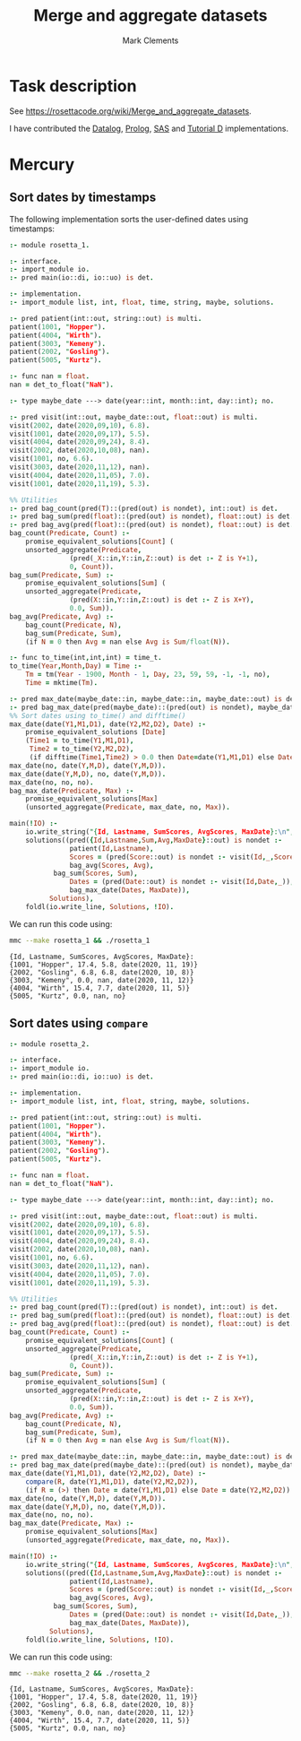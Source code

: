 #+HTML_HEAD: <link rel="stylesheet" type="text/css" href="https://fniessen.github.io/org-html-themes/src/readtheorg_theme/css/htmlize.css"/>
#+HTML_HEAD: <link rel="stylesheet" type="text/css" href="https://fniessen.github.io/org-html-themes/src/readtheorg_theme/css/readtheorg.css"/>

#+title: Merge and aggregate datasets
#+author: Mark Clements

# +options: toc:nil html-postamble:nil

* Task description 

See https://rosettacode.org/wiki/Merge_and_aggregate_datasets.

I have contributed the [[https://rosettacode.org/wiki/Merge_and_aggregate_datasets#Datalog][Datalog]],  [[https://rosettacode.org/wiki/Merge_and_aggregate_datasets#Prolog][Prolog]], [[https://rosettacode.org/wiki/Merge_and_aggregate_datasets#SAS][SAS]] and [[https://rosettacode.org/wiki/Merge_and_aggregate_datasets#TutorialD][Tutorial D]]  implementations.


* Mercury

** Sort dates by timestamps

The following implementation sorts the user-defined dates using timestamps:

#+BEGIN_SRC prolog :noweb yes :tangle rosetta_1.m :exports code :eval no
:- module rosetta_1.

:- interface.
:- import_module io.
:- pred main(io::di, io::uo) is det.

:- implementation.
:- import_module list, int, float, time, string, maybe, solutions.

:- pred patient(int::out, string::out) is multi.
patient(1001, "Hopper").
patient(4004, "Wirth").
patient(3003, "Kemeny").
patient(2002, "Gosling").
patient(5005, "Kurtz").

:- func nan = float.
nan = det_to_float("NaN").

:- type maybe_date ---> date(year::int, month::int, day::int); no.

:- pred visit(int::out, maybe_date::out, float::out) is multi.
visit(2002, date(2020,09,10), 6.8).
visit(1001, date(2020,09,17), 5.5).
visit(4004, date(2020,09,24), 8.4).
visit(2002, date(2020,10,08), nan).
visit(1001, no, 6.6).
visit(3003, date(2020,11,12), nan).
visit(4004, date(2020,11,05), 7.0).
visit(1001, date(2020,11,19), 5.3).

%% Utilities
:- pred bag_count(pred(T)::(pred(out) is nondet), int::out) is det.
:- pred bag_sum(pred(float)::(pred(out) is nondet), float::out) is det.
:- pred bag_avg(pred(float)::(pred(out) is nondet), float::out) is det.
bag_count(Predicate, Count) :-
    promise_equivalent_solutions[Count] (
	unsorted_aggregate(Predicate,
			   (pred(_X::in,Y::in,Z::out) is det :- Z is Y+1),
			   0, Count)).
bag_sum(Predicate, Sum) :-
    promise_equivalent_solutions[Sum] (
	unsorted_aggregate(Predicate,
			   (pred(X::in,Y::in,Z::out) is det :- Z is X+Y),
			   0.0, Sum)).
bag_avg(Predicate, Avg) :-
    bag_count(Predicate, N),
    bag_sum(Predicate, Sum),
    (if N = 0 then Avg = nan else Avg is Sum/float(N)).

:- func to_time(int,int,int) = time_t.
to_time(Year,Month,Day) = Time :-
    Tm = tm(Year - 1900, Month - 1, Day, 23, 59, 59, -1, -1, no),
    Time = mktime(Tm).

:- pred max_date(maybe_date::in, maybe_date::in, maybe_date::out) is det.
:- pred bag_max_date(pred(maybe_date)::(pred(out) is nondet), maybe_date::out) is det.
%% Sort dates using to_time() and difftime()
max_date(date(Y1,M1,D1), date(Y2,M2,D2), Date) :-
    promise_equivalent_solutions [Date]
    (Time1 = to_time(Y1,M1,D1),
     Time2 = to_time(Y2,M2,D2),
     (if difftime(Time1,Time2) > 0.0 then Date=date(Y1,M1,D1) else Date=date(Y2,M2,D2))).
max_date(no, date(Y,M,D), date(Y,M,D)).
max_date(date(Y,M,D), no, date(Y,M,D)).
max_date(no, no, no).
bag_max_date(Predicate, Max) :-
    promise_equivalent_solutions[Max]
    (unsorted_aggregate(Predicate, max_date, no, Max)).

main(!IO) :-
    io.write_string("{Id, Lastname, SumScores, AvgScores, MaxDate}:\n", !IO),
    solutions((pred({Id,Lastname,Sum,Avg,MaxDate}::out) is nondet :-
	           patient(Id,Lastname),
	           Scores = (pred(Score::out) is nondet :- visit(Id,_,Score), \+is_nan(Score)),
	           bag_avg(Scores, Avg),
	  	   bag_sum(Scores, Sum),
	           Dates = (pred(Date::out) is nondet :- visit(Id,Date,_)),
	           bag_max_date(Dates, MaxDate)),
	      Solutions),
    foldl(io.write_line, Solutions, !IO).
#+END_SRC

We can run this code using:

#+BEGIN_SRC sh :results output :exports both
mmc --make rosetta_1 && ./rosetta_1
#+END_SRC

#+RESULTS:
: {Id, Lastname, SumScores, AvgScores, MaxDate}:
: {1001, "Hopper", 17.4, 5.8, date(2020, 11, 19)}
: {2002, "Gosling", 6.8, 6.8, date(2020, 10, 8)}
: {3003, "Kemeny", 0.0, nan, date(2020, 11, 12)}
: {4004, "Wirth", 15.4, 7.7, date(2020, 11, 5)}
: {5005, "Kurtz", 0.0, nan, no}


** Sort dates using =compare=

#+BEGIN_SRC prolog :noweb yes :tangle rosetta_2.m :exports code :eval no
:- module rosetta_2.

:- interface.
:- import_module io.
:- pred main(io::di, io::uo) is det.

:- implementation.
:- import_module list, int, float, string, maybe, solutions.

:- pred patient(int::out, string::out) is multi.
patient(1001, "Hopper").
patient(4004, "Wirth").
patient(3003, "Kemeny").
patient(2002, "Gosling").
patient(5005, "Kurtz").

:- func nan = float.
nan = det_to_float("NaN").

:- type maybe_date ---> date(year::int, month::int, day::int); no.

:- pred visit(int::out, maybe_date::out, float::out) is multi.
visit(2002, date(2020,09,10), 6.8).
visit(1001, date(2020,09,17), 5.5).
visit(4004, date(2020,09,24), 8.4).
visit(2002, date(2020,10,08), nan).
visit(1001, no, 6.6).
visit(3003, date(2020,11,12), nan).
visit(4004, date(2020,11,05), 7.0).
visit(1001, date(2020,11,19), 5.3).

%% Utilities
:- pred bag_count(pred(T)::(pred(out) is nondet), int::out) is det.
:- pred bag_sum(pred(float)::(pred(out) is nondet), float::out) is det.
:- pred bag_avg(pred(float)::(pred(out) is nondet), float::out) is det.
bag_count(Predicate, Count) :-
    promise_equivalent_solutions[Count] (
	unsorted_aggregate(Predicate,
			   (pred(_X::in,Y::in,Z::out) is det :- Z is Y+1),
			   0, Count)).
bag_sum(Predicate, Sum) :-
    promise_equivalent_solutions[Sum] (
	unsorted_aggregate(Predicate,
			   (pred(X::in,Y::in,Z::out) is det :- Z is X+Y),
			   0.0, Sum)).
bag_avg(Predicate, Avg) :-
    bag_count(Predicate, N),
    bag_sum(Predicate, Sum),
    (if N = 0 then Avg = nan else Avg is Sum/float(N)).

:- pred max_date(maybe_date::in, maybe_date::in, maybe_date::out) is det.
:- pred bag_max_date(pred(maybe_date)::(pred(out) is nondet), maybe_date::out) is det.
max_date(date(Y1,M1,D1), date(Y2,M2,D2), Date) :-
    compare(R, date(Y1,M1,D1), date(Y2,M2,D2)),
    (if R = (>) then Date = date(Y1,M1,D1) else Date = date(Y2,M2,D2)).
max_date(no, date(Y,M,D), date(Y,M,D)).
max_date(date(Y,M,D), no, date(Y,M,D)).
max_date(no, no, no).
bag_max_date(Predicate, Max) :-
    promise_equivalent_solutions[Max]
    (unsorted_aggregate(Predicate, max_date, no, Max)).

main(!IO) :-
    io.write_string("{Id, Lastname, SumScores, AvgScores, MaxDate}:\n", !IO),
    solutions((pred({Id,Lastname,Sum,Avg,MaxDate}::out) is nondet :-
	           patient(Id,Lastname),
	           Scores = (pred(Score::out) is nondet :- visit(Id,_,Score), \+is_nan(Score)),
	           bag_avg(Scores, Avg),
	  	   bag_sum(Scores, Sum),
	           Dates = (pred(Date::out) is nondet :- visit(Id,Date,_)),
	           bag_max_date(Dates, MaxDate)),
	      Solutions),
    foldl(io.write_line, Solutions, !IO).
#+END_SRC

We can run this code using:

#+BEGIN_SRC sh :results output :exports both
mmc --make rosetta_2 && ./rosetta_2
#+END_SRC

#+RESULTS:
: {Id, Lastname, SumScores, AvgScores, MaxDate}:
: {1001, "Hopper", 17.4, 5.8, date(2020, 11, 19)}
: {2002, "Gosling", 6.8, 6.8, date(2020, 10, 8)}
: {3003, "Kemeny", 0.0, nan, date(2020, 11, 12)}
: {4004, "Wirth", 15.4, 7.7, date(2020, 11, 5)}
: {5005, "Kurtz", 0.0, nan, no}
